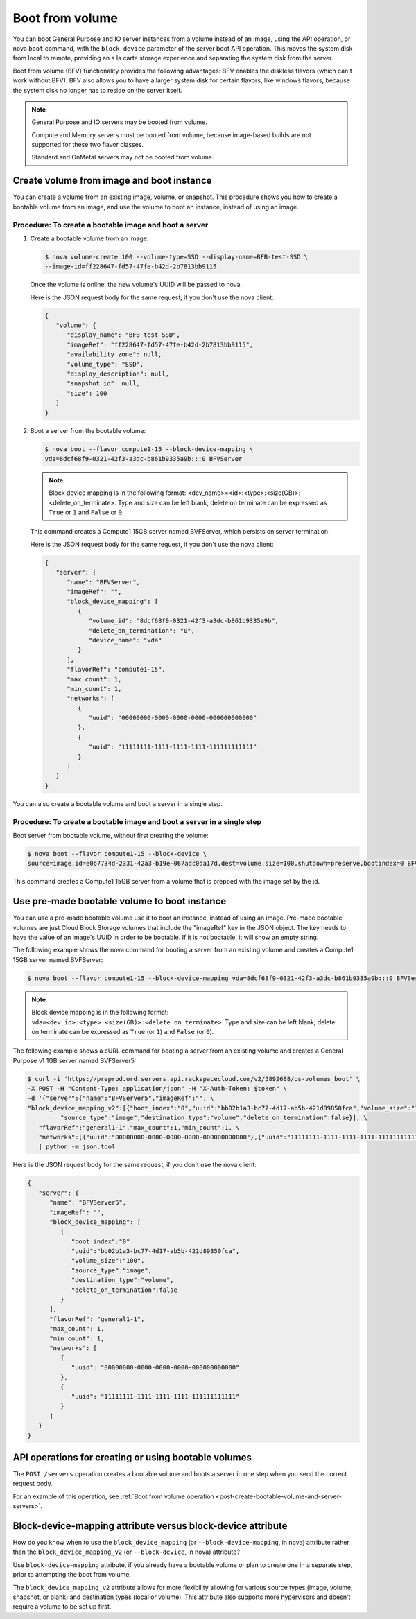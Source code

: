 .. _boot-from-volume-extension:

================================
Boot from volume
================================

You can boot General Purpose and IO server instances from a volume instead of
an image, using the API operation, or nova ``boot`` command, with the
``block-device`` parameter of the server boot API operation. This moves the
system disk from local to remote, providing an a la carte storage experience
and separating the system disk from the server.

Boot from volume (BFV) functionality provides the following advantages: BFV
enables the diskless flavors (which can't work without BFV). BFV also allows
you to have a larger system disk for certain flavors, like windows flavors,
because the system disk no longer has to reside on the server itself.

.. note::
   General Purpose and IO servers may be booted from volume.

   Compute and Memory servers must be booted from volume, because image-based
   builds are not supported for these two flavor classes.

   Standard and OnMetal servers may not be booted from volume.

Create volume from image and boot instance
------------------------------------------

You can create a volume from an existing image, volume, or snapshot. This
procedure shows you how to create a bootable volume from an image, and use the
volume to boot an instance, instead of using an image.

Procedure: To create a bootable image and boot a server
~~~~~~~~~~~~~~~~~~~~~~~~~~~~~~~~~~~~~~~~~~~~~~~~~~~~~~~~

#. Create a bootable volume from an image.

   .. code::

      $ nova volume-create 100 --volume-type=SSD --display-name=BFB-test-SSD \
      --image-id=ff228647-fd57-47fe-b42d-2b7813bb9115

   Once the volume is online, the new volume's UUID will be passed to nova.

   Here is the JSON request body for the same request, if you don't use the
   nova client:

   .. code::

      {
         "volume": {
            "display_name": "BFB-test-SSD",
            "imageRef": "ff228647-fd57-47fe-b42d-2b7813bb9115",
            "availability_zone": null,
            "volume_type": "SSD",
            "display_description": null,
            "snapshot_id": null,
            "size": 100
         }
      }

#. Boot a server from the bootable volume:

   .. code::

      $ nova boot --flavor compute1-15 --block-device-mapping \
      vda=8dcf68f9-0321-42f3-a3dc-b861b9335a9b:::0 BFVServer

   .. note::
      Block device mapping is in the following format:
      <dev_name>=<id>:<type>:<size(GB)>:<delete_on_terminate>. Type and size
      can be left blank, delete on terminate can be expressed as ``True`` or
      ``1`` and ``False`` or ``0``.

   This command creates a Compute1 15GB server named BVFServer, which persists
   on server termination.

   Here is the JSON request body for the same request, if you don't use the
   nova client:

   .. code::

      {
         "server": {
            "name": "BFVServer",
            "imageRef": "",
            "block_device_mapping": [
               {
                  "volume_id": "8dcf68f9-0321-42f3-a3dc-b861b9335a9b",
                  "delete_on_termination": "0",
                  "device_name": "vda"
               }
            ],
            "flavorRef": "compute1-15",
            "max_count": 1,
            "min_count": 1,
            "networks": [
               {
                  "uuid": "00000000-0000-0000-0000-000000000000"
               },
               {
                  "uuid": "11111111-1111-1111-1111-111111111111"
               }
            ]
         }
      }

You can also create a bootable volume and boot a server in a single step.

Procedure: To create a bootable image and boot a server in a single step
~~~~~~~~~~~~~~~~~~~~~~~~~~~~~~~~~~~~~~~~~~~~~~~~~~~~~~~~~~~~~~~~~~~~~~~~~

Boot server from bootable volume, without first creating the volume:

.. code::

   $ nova boot --flavor compute1-15 --block-device \
   source=image,id=e0b7734d-2331-42a3-b19e-067adc0da17d,dest=volume,size=100,shutdown=preserve,bootindex=0 BFVServer

This command creates a Compute1 15GB server from a volume that is prepped with
the image set by the id.

Use pre-made bootable volume to boot instance
---------------------------------------------

You can use a pre-made bootable volume use it to boot an instance, instead of
using an image. Pre-made bootable volumes are just Cloud Block Storage volumes
that include the "imageRef" key in the JSON object. The key needs to have the
value of an image's UUID in order to be bootable. If it is not bootable, it
will show an empty string.

The following example shows the nova command for booting a server from an
existing volume and creates a Compute1 15GB server named BVFServer:

.. code::

   $ nova boot --flavor compute1-15 --block-device-mapping vda=8dcf68f9-0321-42f3-a3dc-b861b9335a9b:::0 BFVServer

.. note::
   Block device mapping is in the following format:
   ``vda=<dev_id>:<type>:<size(GB)>:<delete_on_terminate>``.
   Type and size can be left blank, delete on terminate can be expressed as
   ``True`` (or ``1``) and ``False`` (or ``0``).

The following example shows a cURL command for booting a server from an
existing volume and creates a General Purpose v1 1GB server named BVFServer5:

.. code::

   $ curl -i 'https://preprod.ord.servers.api.rackspacecloud.com/v2/5892688/os-volumes_boot' \
   -X POST -H "Content-Type: application/json" -H "X-Auth-Token: $token" \
   -d '{"server":{"name":"BFVServer5","imageRef":"", \
   "block_device_mapping_v2":[{"boot_index":"0","uuid":"bb02b1a3-bc77-4d17-ab5b-421d89850fca","volume_size":"100", \
            "source_type":"image","destination_type":"volume","delete_on_termination":false}], \
      "flavorRef":"general1-1","max_count":1,"min_count":1, \
      "networks":[{"uuid":"00000000-0000-0000-0000-000000000000"},{"uuid":"11111111-1111-1111-1111-111111111111"}]}}' \
      | python -m json.tool


Here is the JSON request body for the same request, if you don't use the nova
client:

.. code::

   {
      "server": {
         "name": "BFVServer5",
         "imageRef": "",
         "block_device_mapping": [
            {
               "boot_index":"0"
               "uuid":"bb02b1a3-bc77-4d17-ab5b-421d89850fca",
               "volume_size":"100",
               "source_type":"image",
               "destination_type":"volume",
               "delete_on_termination":false
            }
         ],
         "flavorRef": "general1-1",
         "max_count": 1,
         "min_count": 1,
         "networks": [
            {
               "uuid": "00000000-0000-0000-0000-000000000000"
            },
            {
               "uuid": "11111111-1111-1111-1111-111111111111"
            }
         ]
      }
   }

API operations for creating or using bootable volumes
-----------------------------------------------------

The ``POST /servers`` operation creates a bootable volume and boots a server in
one step when you send the correct request body.

For an example of this operation, see
:ref:`Boot from volume operation <post-create-bootable-volume-and-server-servers>`.

Block-device-mapping attribute versus block-device attribute
-------------------------------------------------------------

How do you know when to use the ``block_device_mapping`` (or
``--block-device-mapping``, in nova) attribute rather than the
``block_device_mapping_v2`` (or ``--block-device``, in nova) attribute?

Use ``block-device-mapping`` attribute, if you already have a bootable volume
or plan to create one in a separate step, prior to attempting the boot from
volume.

The ``block_device_mapping_v2`` attribute allows for more flexibility allowing
for various source types (image, volume, snapshot, or blank) and destination
types (local or volume). This attribute also supports more hypervisors and
doesn't require a volume to be set up first.

